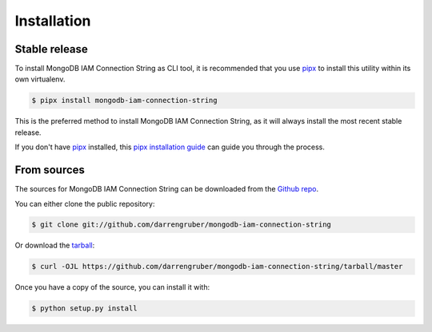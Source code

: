 .. highlight:: shell

============
Installation
============


Stable release
--------------

To install MongoDB IAM Connection String as CLI tool, it is recommended that you use `pipx`_ to install this utility within its own virtualenv.

.. code-block:: console

    $ pipx install mongodb-iam-connection-string

This is the preferred method to install MongoDB IAM Connection String, as it will always install the most recent stable release.

If you don't have `pipx`_ installed, this `pipx installation guide`_ can guide
you through the process.

.. _pipx: https://github.com/pipxproject/pipx
.. _pipx installation guide: https://pipxproject.github.io/pipx/installation/


From sources
------------

The sources for MongoDB IAM Connection String can be downloaded from the `Github repo`_.

You can either clone the public repository:

.. code-block:: console

    $ git clone git://github.com/darrengruber/mongodb-iam-connection-string

Or download the `tarball`_:

.. code-block:: console

    $ curl -OJL https://github.com/darrengruber/mongodb-iam-connection-string/tarball/master

Once you have a copy of the source, you can install it with:

.. code-block:: console

    $ python setup.py install


.. _Github repo: https://github.com/darrengruber/mongodb-iam-connection-string
.. _tarball: https://github.com/darrengruber/mongodb-iam-connection-string/tarball/master
